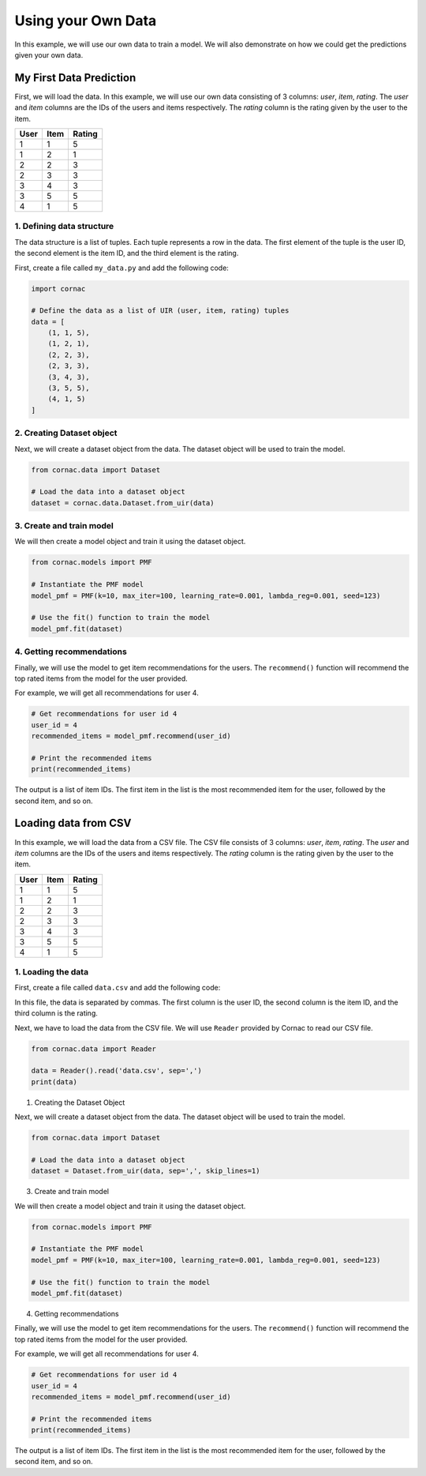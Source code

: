 Using your Own Data
===================

In this example, we will use our own data to train a model. We will also
demonstrate on how we could get the predictions given your own data.

My First Data Prediction
------------------------

First, we will load the data. In this example, we will use our own data
consisting of 3 columns: `user`, `item`, `rating`. The `user` and `item`
columns are the IDs of the users and items respectively. The `rating`
column is the rating given by the user to the item.

=====  =====  =======
User   Item   Rating
=====  =====  =======
1      1      5
1      2      1
2      2      3
2      3      3
3      4      3
3      5      5
4      1      5
=====  =====  =======

1. Defining data structure
^^^^^^^^^^^^^^^^^^^^^^^^^^

The data structure is a list of tuples. Each tuple represents a row in the
data. The first element of the tuple is the user ID, the second element is
the item ID, and the third element is the rating.

First, create a file called ``my_data.py`` and add the following code:

.. code-block:: python

    import cornac

    # Define the data as a list of UIR (user, item, rating) tuples
    data = [
        (1, 1, 5),
        (1, 2, 1),
        (2, 2, 3),
        (2, 3, 3),
        (3, 4, 3),
        (3, 5, 5),
        (4, 1, 5)
    ]

2. Creating Dataset object
^^^^^^^^^^^^^^^^^^^^^^^^^^

Next, we will create a dataset object from the data. The dataset object
will be used to train the model.

.. code-block:: python

    from cornac.data import Dataset

    # Load the data into a dataset object
    dataset = cornac.data.Dataset.from_uir(data)

3. Create and train model
^^^^^^^^^^^^^^^^^^^^^^^^^

We will then create a model object and train it using the dataset object.

.. code-block:: python

    from cornac.models import PMF

    # Instantiate the PMF model
    model_pmf = PMF(k=10, max_iter=100, learning_rate=0.001, lambda_reg=0.001, seed=123)

    # Use the fit() function to train the model
    model_pmf.fit(dataset)


4. Getting recommendations
^^^^^^^^^^^^^^^^^^^^^^^^^^

Finally, we will use the model to get item recommendations for the users. The ``recommend()`` 
function will recommend the top rated items from the model for the user provided.

For example, we will get all recommendations for user 4.

.. code-block:: python

    # Get recommendations for user id 4
    user_id = 4
    recommended_items = model_pmf.recommend(user_id)

    # Print the recommended items
    print(recommended_items)

.. code-block:: bash
    :caption: output

    [1, 4, 3, 5, 2]

The output is a list of item IDs. The first item in the list is the most
recommended item for the user, followed by the second item, and so on.

.. dropdown:: View codes at this point

  .. code-block:: python
    :caption: my_data.py
    :linenos:

    import cornac
    from cornac.models import PMF
    from cornac.data import Dataset

    # Define the data as a list of UIR (user, item, rating) tuples
    data = [
        (1, 1, 5),
        (1, 2, 1),
        (2, 2, 3),
        (2, 3, 3),
        (3, 4, 3),
        (3, 5, 5),
        (4, 1, 5)
    ]

    # Load the data into a dataset object
    dataset = Dataset.from_uir(data)

    # Instantiate the PMF model
    model_pmf = PMF(k=10, max_iter=100, learning_rate=0.001, lambda_reg=0.001, seed=123)

    # Use the fit() function to train the model
    model_pmf.fit(dataset)

    # Get recommendations for user id 10
    user_id = 4
    recommended_items = model_pmf.recommend(user_id)

    # Print the recommended items
    print(recommended_items)

Loading data from CSV
---------------------

In this example, we will load the data from a CSV file. The CSV file
consists of 3 columns: `user`, `item`, `rating`. The `user` and `item`
columns are the IDs of the users and items respectively. The `rating`
column is the rating given by the user to the item.

=====  =====  =======
User   Item   Rating
=====  =====  =======
1      1      5
1      2      1
2      2      3
2      3      3
3      4      3
3      5      5
4      1      5
=====  =====  =======

1. Loading the data
^^^^^^^^^^^^^^^^^^^

First, create a file called ``data.csv`` and add the following code:

.. code-block::
    :caption: data.csv

    1,1,5
    1,2,1
    2,2,3
    2,3,3
    3,4,3
    3,5,5
    4,1,5

In this file, the data is separated by commas. The first column is
the user ID, the second column is the item ID, and the third column is the
rating.

Next, we have to load the data from the CSV file. We will use ``Reader``
provided by Cornac to read our CSV file.

.. code-block:: python

    from cornac.data import Reader

    data = Reader().read('data.csv', sep=',')
    print(data)

1. Creating the Dataset Object

Next, we will create a dataset object from the data. The dataset object
will be used to train the model.

.. code-block:: python

    from cornac.data import Dataset

    # Load the data into a dataset object
    dataset = Dataset.from_uir(data, sep=',', skip_lines=1)

3. Create and train model

We will then create a model object and train it using the dataset object.

.. code-block:: python

    from cornac.models import PMF

    # Instantiate the PMF model
    model_pmf = PMF(k=10, max_iter=100, learning_rate=0.001, lambda_reg=0.001, seed=123)

    # Use the fit() function to train the model
    model_pmf.fit(dataset)

4. Getting recommendations

Finally, we will use the model to get item recommendations for the users. The ``recommend()`` 
function will recommend the top rated items from the model for the user provided.

For example, we will get all recommendations for user 4.

.. code-block:: python

    # Get recommendations for user id 4
    user_id = 4
    recommended_items = model_pmf.recommend(user_id)

    # Print the recommended items
    print(recommended_items)

.. code-block:: bash
    :caption: output

    [1, 4, 3, 5, 2]

The output is a list of item IDs. The first item in the list is the most
recommended item for the user, followed by the second item, and so on.

.. dropdown:: View codes at this point

  .. code-block:: python
    :caption: data_csv.py
    :linenos:

    import csv
    import cornac
    from cornac.models import PMF
    from cornac.data import Dataset

    # Load the data from the CSV file
    with open('data.csv', 'r') as f:
        reader = csv.reader(f)
        data = list(reader)
        print(data)

    # Load the data into a dataset object
    dataset = Dataset.from_uir(data, sep=',', skip_lines=1)

    # Instantiate the PMF model
    model_pmf = PMF(k=10, max_iter=100, learning_rate=0.001, lambda_reg=0.001, seed=123)

    # Use the fit() function to train the model
    model_pmf.fit(dataset)

    # Get recommendations for user id 4
    user_id = 4
    recommended_items = model_pmf.recommend(user_id)

    # Print the recommended items
    print(recommended_items)


